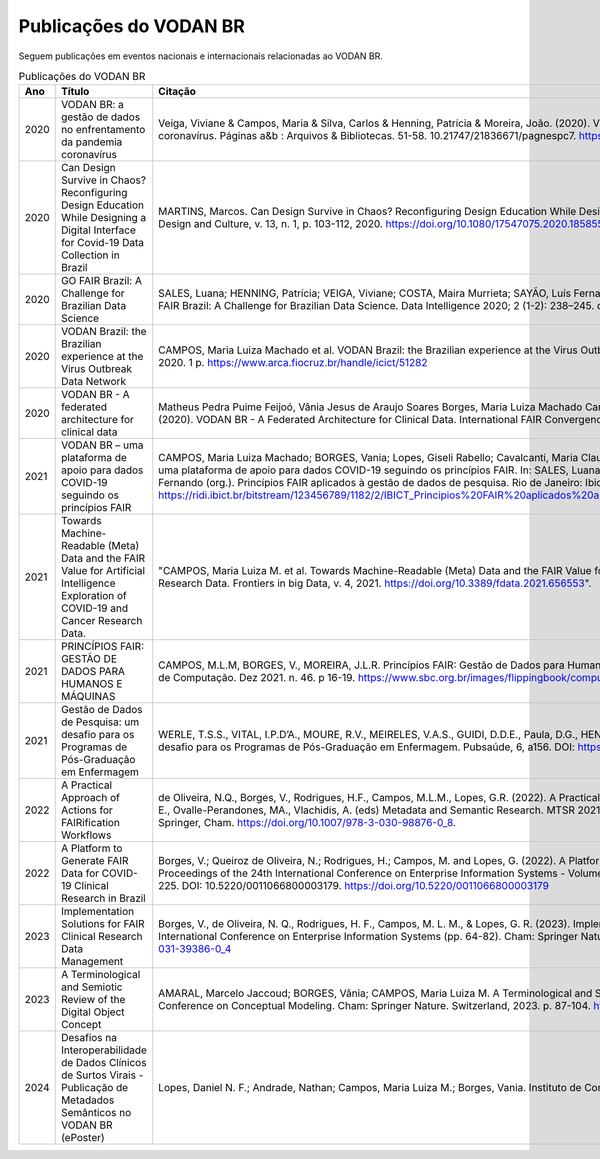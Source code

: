 Publicações do VODAN BR
########################

Seguem publicações em eventos nacionais e internacionais relacionadas ao VODAN BR.

.. list-table:: Publicações do VODAN BR
   :widths: 25 25 50
   :header-rows: 1

   * - Ano
     - Título
     - Citação
   * - 2020
     - VODAN BR: a gestão de dados no enfrentamento da pandemia coronavírus
     - Veiga, Viviane & Campos, Maria & Silva, Carlos & Henning, Patrícia & Moreira, João. (2020). VODAN BR: a gestão de dados no enfrentamento da pandemia coronavírus. Páginas a&b : Arquivos & Bibliotecas. 51-58. 10.21747/21836671/pagnespc7. https://www.arca.fiocruz.br/handle/icict/46443
   * - 2020
     - Can Design Survive in Chaos? Reconfiguring Design Education While Designing a Digital Interface for Covid-19 Data Collection in Brazil
     - MARTINS, Marcos. Can Design Survive in Chaos? Reconfiguring Design Education While Designing a Digital Interface for Covid-19 Data Collection in Brazil. Design and Culture, v. 13, n. 1, p. 103-112, 2020. https://doi.org/10.1080/17547075.2020.1858554.
   * - 2020
     - GO FAIR Brazil: A Challenge for Brazilian Data Science
     - SALES, Luana; HENNING, Patrícia; VEIGA, Viviane; COSTA, Maira Murrieta; SAYÃO, Luís Fernando; SANTOS, Luiz Olavo Bonino da Silva, PIRES, Luís Ferreira; GO FAIR Brazil: A Challenge for Brazilian Data Science. Data Intelligence 2020; 2 (1-2): 238–245. doi: https://doi.org/10.1162/dint_a_00046.
   * - 2020
     - VODAN Brazil: the Brazilian experience at the Virus Outbreak Data Network
     - CAMPOS, Maria Luiza Machado et al. VODAN Brazil: the Brazilian experience at the Virus Outbreak Data Network. In: RDA PLENARY, 16., Rio de Janeiro: UFRJ, 2020. 1 p. https://www.arca.fiocruz.br/handle/icict/51282
   * - 2020
     - VODAN BR - A federated architecture for clinical data	
     - Matheus Pedra Puime Feijoó, Vânia Jesus de Araujo Soares Borges, Maria Luiza Machado Campos, Viviane Santos de Oliveira Veiga, & Joao Luiz Rebelo Moreira. (2020). VODAN BR - A Federated Architecture for Clinical Data. International FAIR Convergence Symposium. Zenodo. https://doi.org/10.5281/zenodo.4679002.
   * - 2021
     - VODAN BR – uma plataforma de apoio para dados COVID-19 seguindo os princípios FAIR		
     - CAMPOS, Maria Luiza Machado; BORGES, Vania; Lopes, Giseli Rabello; Cavalcanti, Maria Claudia; MOREIRA, João; CRUZ, Sergio Manuel Serra da.VODAN BR – uma plataforma de apoio para dados COVID-19 seguindo os princípios FAIR. In: SALES, Luana Farias; VEIGA, Viviane dos Santos; HENNING, Patrícia; SAYÃO, Luís Fernando (org.). Princípios FAIR aplicados à gestão de dados de pesquisa. Rio de Janeiro: Ibict, 2021. p. 253 - 270. DOI: 10.22477/9786589167242.cap18. https://ridi.ibict.br/bitstream/123456789/1182/2/IBICT_Principios%20FAIR%20aplicados%20a%20gest%c3%a3o%20de%20dados%20de%20pesquisa_2021.pdf
   * - 2021
     - Towards Machine-Readable (Meta) Data and the FAIR Value for Artificial Intelligence Exploration of COVID-19 and Cancer Research Data.	
     - "CAMPOS, Maria Luiza M. et al. Towards Machine-Readable (Meta) Data and the FAIR Value for Artificial Intelligence Exploration of COVID-19 and Cancer Research Data. Frontiers in big Data, v. 4, 2021. https://doi.org/10.3389/fdata.2021.656553".
   * - 2021
     - PRINCÍPIOS FAIR: GESTÃO DE DADOS PARA HUMANOS E MÁQUINAS	
     - CAMPOS, M.L.M, BORGES, V., MOREIRA, J.L.R. Princípios FAIR: Gestão de Dados para Humanos e Máquinas. Computação Brasil. Revista da Sociedade Brasileira de Computação. Dez 2021. n. 46. p 16-19. https://www.sbc.org.br/images/flippingbook/computacaobrasil/computa_46/pdf/CompBrasil_46.pdf.
   * - 2021
     - Gestão de Dados de Pesquisa: um desafio para os Programas de Pós-Graduação em Enfermagem			
     - WERLE, T.S.S., VITAL, I.P.D’A., MOURE, R.V., MEIRELES, V.A.S., GUIDI, D.D.E., Paula, D.G., HENNING, P., & VEIGA, V. 2021. Gestão de Dados de Pesquisa: um desafio para os Programas de Pós-Graduação em Enfermagem. Pubsaúde, 6, a156. DOI: https://dx.doi.org/10.31533/pubsaude6.a156.
   * - 2022
     - A Practical Approach of Actions for FAIRification Workflows	
     - de Oliveira, N.Q., Borges, V., Rodrigues, H.F., Campos, M.L.M., Lopes, G.R. (2022). A Practical Approach of Actions for FAIRification Workflows. In: Garoufallou, E., Ovalle-Perandones, MA., Vlachidis, A. (eds) Metadata and Semantic Research. MTSR 2021. Communications in Computer and Information Science, vol 1537. Springer, Cham. https://doi.org/10.1007/978-3-030-98876-0_8.
   * - 2022
     - A Platform to Generate FAIR Data for COVID-19 Clinical Research in Brazil					
     - Borges, V.; Queiroz de Oliveira, N.; Rodrigues, H.; Campos, M. and Lopes, G. (2022). A Platform to Generate FAIR Data for COVID-19 Clinical Research in Brazil. In Proceedings of the 24th International Conference on Enterprise Information Systems - Volume 1: ICEIS, ISBN 978-989-758-569-2; ISSN 2184-4992, pages 218-225. DOI: 10.5220/0011066800003179.  https://doi.org/10.5220/0011066800003179
   * - 2023
     - Implementation Solutions for FAIR Clinical Research Data Management	
     - Borges, V., de Oliveira, N. Q., Rodrigues, H. F., Campos, M. L. M., & Lopes, G. R. (2023). Implementation Solutions for FAIR Clinical Research Data Management. In International Conference on Enterprise Information Systems (pp. 64-82). Cham: Springer Nature Switzerland. https://link.springer.com/chapter/10.1007/978-3-031-39386-0_4
   * - 2023
     - A Terminological and Semiotic Review of the Digital Object Concept					
     - AMARAL, Marcelo Jaccoud; BORGES, Vânia; CAMPOS, Maria Luiza M. A Terminological and Semiotic Review of the Digital Object Concept. In: International Conference on Conceptual Modeling. Cham: Springer Nature.  Switzerland, 2023. p. 87-104. https://link.springer.com/chapter/10.1007/978-3-031-47262-6_5
   * - 2024
     - Desafios na Interoperabilidade de Dados Clínicos de Surtos Virais - Publicação de Metadados Semânticos no VODAN BR (ePoster)			 
     - Lopes, Daniel N. F.; Andrade, Nathan; Campos, Maria Luiza M.; Borges, Vania. Instituto de Computação, Centro de Ciências da Matemática e da Terra, UFRJ.

